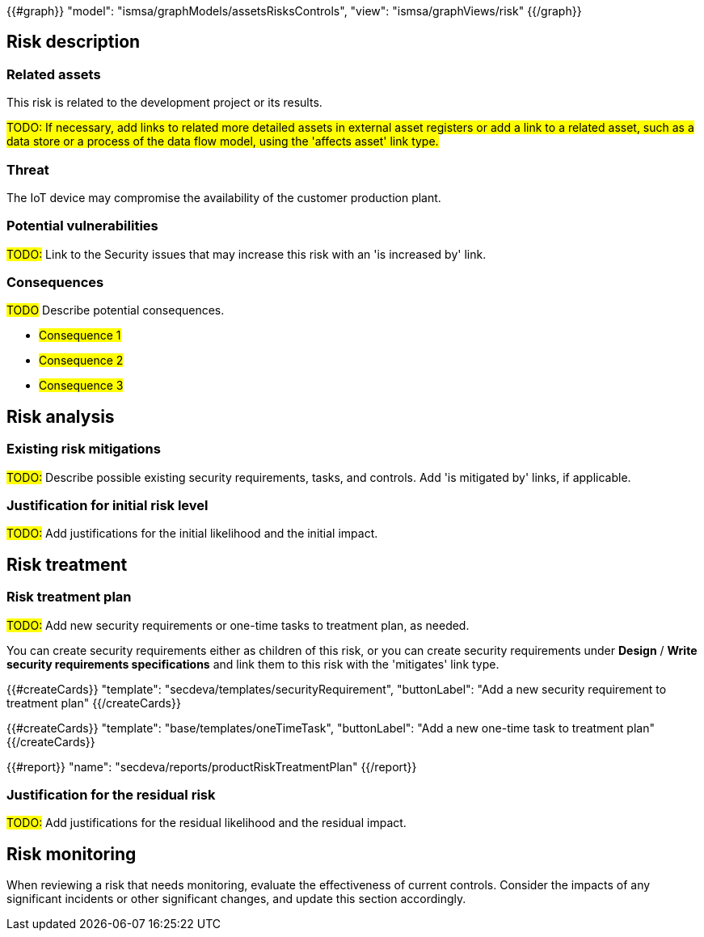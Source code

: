 {{#graph}}
  "model": "ismsa/graphModels/assetsRisksControls",
  "view": "ismsa/graphViews/risk"
{{/graph}}

== Risk description

=== Related assets

This risk is related to the development project or its results.

#TODO: If necessary, add links to related more detailed assets in external asset registers or add a link to a related asset, such as a data store or a process of the data flow model, using the 'affects asset' link type.#

=== Threat

The IoT device may compromise the availability of the customer production plant.

=== Potential vulnerabilities

#TODO:# Link to the Security issues that may increase this risk with an 'is increased by' link.

=== Consequences

#TODO# Describe potential consequences.

* #Consequence 1#
* #Consequence 2#
* #Consequence 3#

== Risk analysis

=== Existing risk mitigations

#TODO:# Describe possible existing security requirements, tasks, and controls. Add 'is mitigated by' links, if applicable.

=== Justification for initial risk level

#TODO:# Add justifications for the initial likelihood and the initial impact.

== Risk treatment

=== Risk treatment plan

#TODO:# Add new security requirements or one-time tasks to treatment plan, as needed.

You can create security requirements either as children of this risk, or you can create security requirements under *Design* / *Write security requirements specifications* and link them to this risk with the 'mitigates' link type.

{{#createCards}}
  "template": "secdeva/templates/securityRequirement",
  "buttonLabel": "Add a new security requirement to treatment plan"
{{/createCards}}

{{#createCards}}
  "template": "base/templates/oneTimeTask",
  "buttonLabel": "Add a new one-time task to treatment plan"
{{/createCards}}

{{#report}}
  "name": "secdeva/reports/productRiskTreatmentPlan"
{{/report}}

=== Justification for the residual risk

#TODO:# Add justifications for the residual likelihood and the residual impact.

== Risk monitoring

When reviewing a risk that needs monitoring, evaluate the effectiveness of current controls.
Consider the impacts of any significant incidents or other significant changes, and update this section accordingly.
